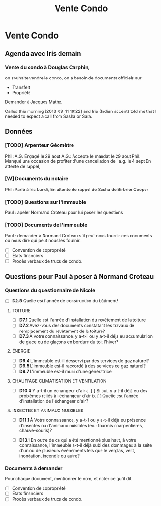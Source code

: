 #+TITLE: Vente Condo

* Vente Condo

** Agenda avec Iris demain

*** Vente du condo à Douglas Carphin,

on souhaite vendre le condo, on a besoin de documents officiels sur
- Transfert
- Propriété

Demander à Jacques Mathe.

Called this morning [2018-09-11 18:22] and Iris (Indian accent) told me that I
needed to expect a call from Sasha or Sara.

** Données

*** [TODO] Arpenteur Géomètre
Phil: A.G. Engagé le 29 aout
A.G.: Accepté le mandat le 29 aout
Phil: Manqué une occasion de profiter d'une cancellation de l'a.g. le 4 sept
En attente de rappel, 

*** [W] Documents du notaire
Phil: Parlé à Iris Lundi,
En attente de rappel de Sasha de Birbrier Cooper

*** [TODO] Questions sur l'immeuble
Paul : apeler Normand Croteau pour lui poser les questions

*** [TODO] Documents de l'immeuble
Paul : demander à Normand Croteau s'il peut nous fournir ces documents ou
nous dire qui peut nous les fournir.

 - [ ] Convention de copropriété
 - [ ] États financiers
 - [ ] Procès verbaux de trucs de condo.

** Questions pour Paul à poser à Normand Croteau
*** Questions du questionnaire de Nicole

 - [ ] *D2.5* Quelle est l'année de construction du bâtiment?

***** TOITURE
 - [ ] *D7.1* Quelle est l'année d'installation du revêtement de la toiture
 - [ ] *D7.2* Avez-vous des documents constatant les travaux de remplacement du revêtement de la toiture?
 - [ ] *D7.3* À votre connaissance, y a-t-il ou y a-t-il déjà eu accumulation de glace ou de glaçons en bordure du toit l'hiver?

***** ÉNERGIE
 - [ ] *D9.4* L'immeuble est-il desservi par des services de gaz naturel?
 - [ ] *D9.5* L'immeuble est-il raccordé à des services de gaz naturel?
 - [ ] *D9.7* L'immeuble est-il muni d'une génératrice

***** CHAUFFAGE CLIMATISATION ET VENTILATION
 - [ ] *D10.4* Y a-t-il un échangeur d'air
   a. [ ] Si oui, y a-t-il déjà eu des problèmes reliés à l'échangeur d'air
   b. [ ] Quelle est l'année d'installation de l'échangeur d'air?

***** INSECTES ET ANIMAUX NUISIBLES
 - [ ] *D11.1* À Votre connaissance, y a-t-il ou y a-t-il déjà eu présence d'insectes ou d'animaux nuisibles (ex.: fourmis charpentières, chauve-souris)?

 - [ ] *D13.1* En outre de ce qui a été mentionné plus haut, à votre connaissance, l'immeuble a-t-il déjà subi des dommages à la suite d'un ou de plusieurs événements tels que le verglas, vent, inondation, incendie ou autre?

*** Documents à demander

Pour chaque document, mentionner le nom, et noter ce qu'il dit.

 - [ ] Convention de copropriété
 - [ ] États financiers
 - [ ] Procès verbaux de trucs de condo.

